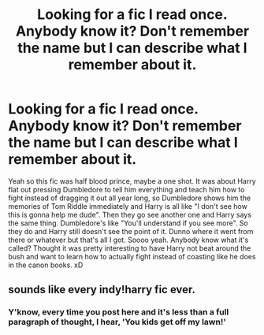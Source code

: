 #+TITLE: Looking for a fic I read once. Anybody know it? Don't remember the name but I can describe what I remember about it.

* Looking for a fic I read once. Anybody know it? Don't remember the name but I can describe what I remember about it.
:PROPERTIES:
:Score: 9
:DateUnix: 1541395412.0
:DateShort: 2018-Nov-05
:FlairText: Fic Search
:END:
Yeah so this fic was half blood prince, maybe a one shot. It was about Harry flat out pressing Dumbledore to tell him everything and teach him how to fight instead of dragging it out all year long, so Dumbledore shows him the memories of Tom Riddle immediately and Harry is all like "I don't see how this is gonna help me dude". Then they go see another one and Harry says the same thing. Dumbledore's like "You'll understand if you see more". So they do and Harry still doesn't see the point of it. Dunno where it went from there or whatever but that's all I got. Soooo yeah. Anybody know what it's called? Thought it was pretty interesting to have Harry not beat around the bush and want to learn how to actually fight instead of coasting like he does in the canon books. xD


** sounds like every indy!harry fic ever.
:PROPERTIES:
:Author: Lord_Anarchy
:Score: 7
:DateUnix: 1541424208.0
:DateShort: 2018-Nov-05
:END:

*** Y'know, every time you post here and it's less than a full paragraph of thought, I hear, 'You kids get off my lawn!'
:PROPERTIES:
:Author: wordhammer
:Score: 8
:DateUnix: 1541448391.0
:DateShort: 2018-Nov-05
:END:
